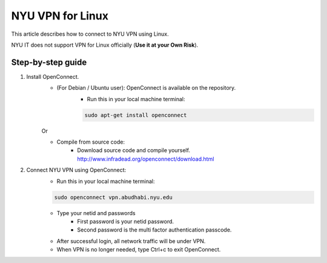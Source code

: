 NYU VPN for Linux
=================

This article describes how to connect to NYU VPN using Linux.


NYU IT does not support VPN for Linux officially (**Use it at your Own Risk**). 

 

Step-by-step guide
------------------

1. Install OpenConnect.
    * (For Debian / Ubuntu user): OpenConnect is available on the repository. 
       * Run this in your local machine terminal:

       .. code-block:: bash

        sudo apt-get install openconnect
    Or

    * Compile from source code: 
       * Download source code and compile yourself. http://www.infradead.org/openconnect/download.html

2. Connect NYU VPN using OpenConnect:
    * Run this in your local machine terminal:

    .. code-block:: bash

        sudo openconnect vpn.abudhabi.nyu.edu

    * Type your netid and passwords
       * First password is your netid password.
       * Second password is the multi factor authentication passcode.
    * After successful login, all network traffic will be under VPN.
    * When VPN is no longer needed, type Ctrl+c to exit OpenConnect.
 
